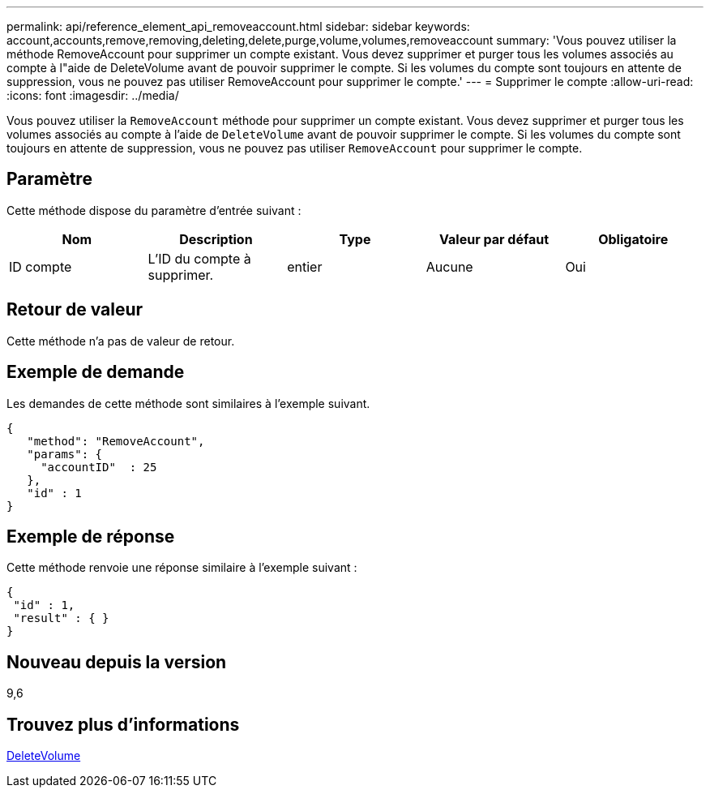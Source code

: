 ---
permalink: api/reference_element_api_removeaccount.html 
sidebar: sidebar 
keywords: account,accounts,remove,removing,deleting,delete,purge,volume,volumes,removeaccount 
summary: 'Vous pouvez utiliser la méthode RemoveAccount pour supprimer un compte existant. Vous devez supprimer et purger tous les volumes associés au compte à l"aide de DeleteVolume avant de pouvoir supprimer le compte. Si les volumes du compte sont toujours en attente de suppression, vous ne pouvez pas utiliser RemoveAccount pour supprimer le compte.' 
---
= Supprimer le compte
:allow-uri-read: 
:icons: font
:imagesdir: ../media/


[role="lead"]
Vous pouvez utiliser la `RemoveAccount` méthode pour supprimer un compte existant. Vous devez supprimer et purger tous les volumes associés au compte à l'aide de `DeleteVolume` avant de pouvoir supprimer le compte. Si les volumes du compte sont toujours en attente de suppression, vous ne pouvez pas utiliser `RemoveAccount` pour supprimer le compte.



== Paramètre

Cette méthode dispose du paramètre d'entrée suivant :

|===
| Nom | Description | Type | Valeur par défaut | Obligatoire 


 a| 
ID compte
 a| 
L'ID du compte à supprimer.
 a| 
entier
 a| 
Aucune
 a| 
Oui

|===


== Retour de valeur

Cette méthode n'a pas de valeur de retour.



== Exemple de demande

Les demandes de cette méthode sont similaires à l'exemple suivant.

[listing]
----
{
   "method": "RemoveAccount",
   "params": {
     "accountID"  : 25
   },
   "id" : 1
}
----


== Exemple de réponse

Cette méthode renvoie une réponse similaire à l'exemple suivant :

[listing]
----

{
 "id" : 1,
 "result" : { }
}
----


== Nouveau depuis la version

9,6



== Trouvez plus d'informations

xref:reference_element_api_deletevolume.adoc[DeleteVolume]
